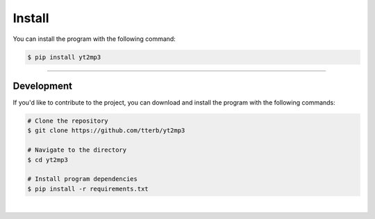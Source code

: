==========
Install
==========

You can install the program with the following command:  

.. code:: bash

  $ pip install yt2mp3


----------------------

Development
^^^^^^^^^^^

If you'd like to contribute to the project, you can download and install the program with the following commands:  

.. code:: bash

  # Clone the repository
  $ git clone https://github.com/tterb/yt2mp3

  # Navigate to the directory
  $ cd yt2mp3

  # Install program dependencies
  $ pip install -r requirements.txt
  
|
